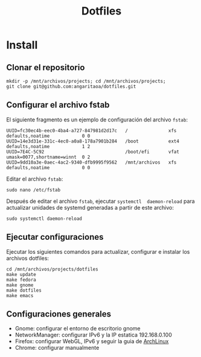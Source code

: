 #+title: Dotfiles

* Install

** Clonar el repositorio

#+begin_src shell
mkdir -p /mnt/archivos/projects; cd /mnt/archivos/projects;
git clone git@github.com:angaritaoa/dotfiles.git
#+end_src

** Configurar el archivo fstab

El siguiente fragmento es un ejemplo de configuración del archivo ~fstab~:

#+begin_src shell
UUID=fc30ec4b-eec0-4ba4-a727-847981d2d17c   /               xfs     defaults,noatime            0 0
UUID=14e3d31e-331c-4ec0-a0a8-178a7901b284   /boot           ext4    defaults,noatime            1 2
UUID=7E4C-5C92                              /boot/efi       vfat    umask=0077,shortname=winnt  0 2
UUID=9dd10a3e-0aec-4ac2-9340-dfb9995f9562   /mnt/archivos   xfs     defaults,noatime            0 0
#+end_src

Editar el archivo ~fstab~:

#+begin_src shell
sudo nano /etc/fstab
#+end_src

Después  de  editar el  archivo  ~fstab~,  ejecutar =systemctl  daemon-reload=  para
actualizar unidades de systemd generadas a partir de este archivo:

#+begin_src shell
sudo systemctl daemon-reload
#+end_src

** Ejecutar configuraciones

Ejecutar  los siguientes  comandos para  actualizar, configurar  e instalar  los
archivos dotfiles:

#+begin_src shell
cd /mnt/archivos/projects/dotfiles
make update
make fedora
make gnome
make dotfiles
make emacs
#+end_src

** Configuraciones generales

- Gnome: configurar el entorno de escritorio gnome
- NetworkManager: configurar IPv6 y la IP estatica 192.168.0.100
- Firefox: configurar WebGL, IPv6 y seguir la guia de [[https://wiki.archlinux.org/title/Firefox/Tweaks][ArchLinux]]
- Chrome: configurar manualmente
